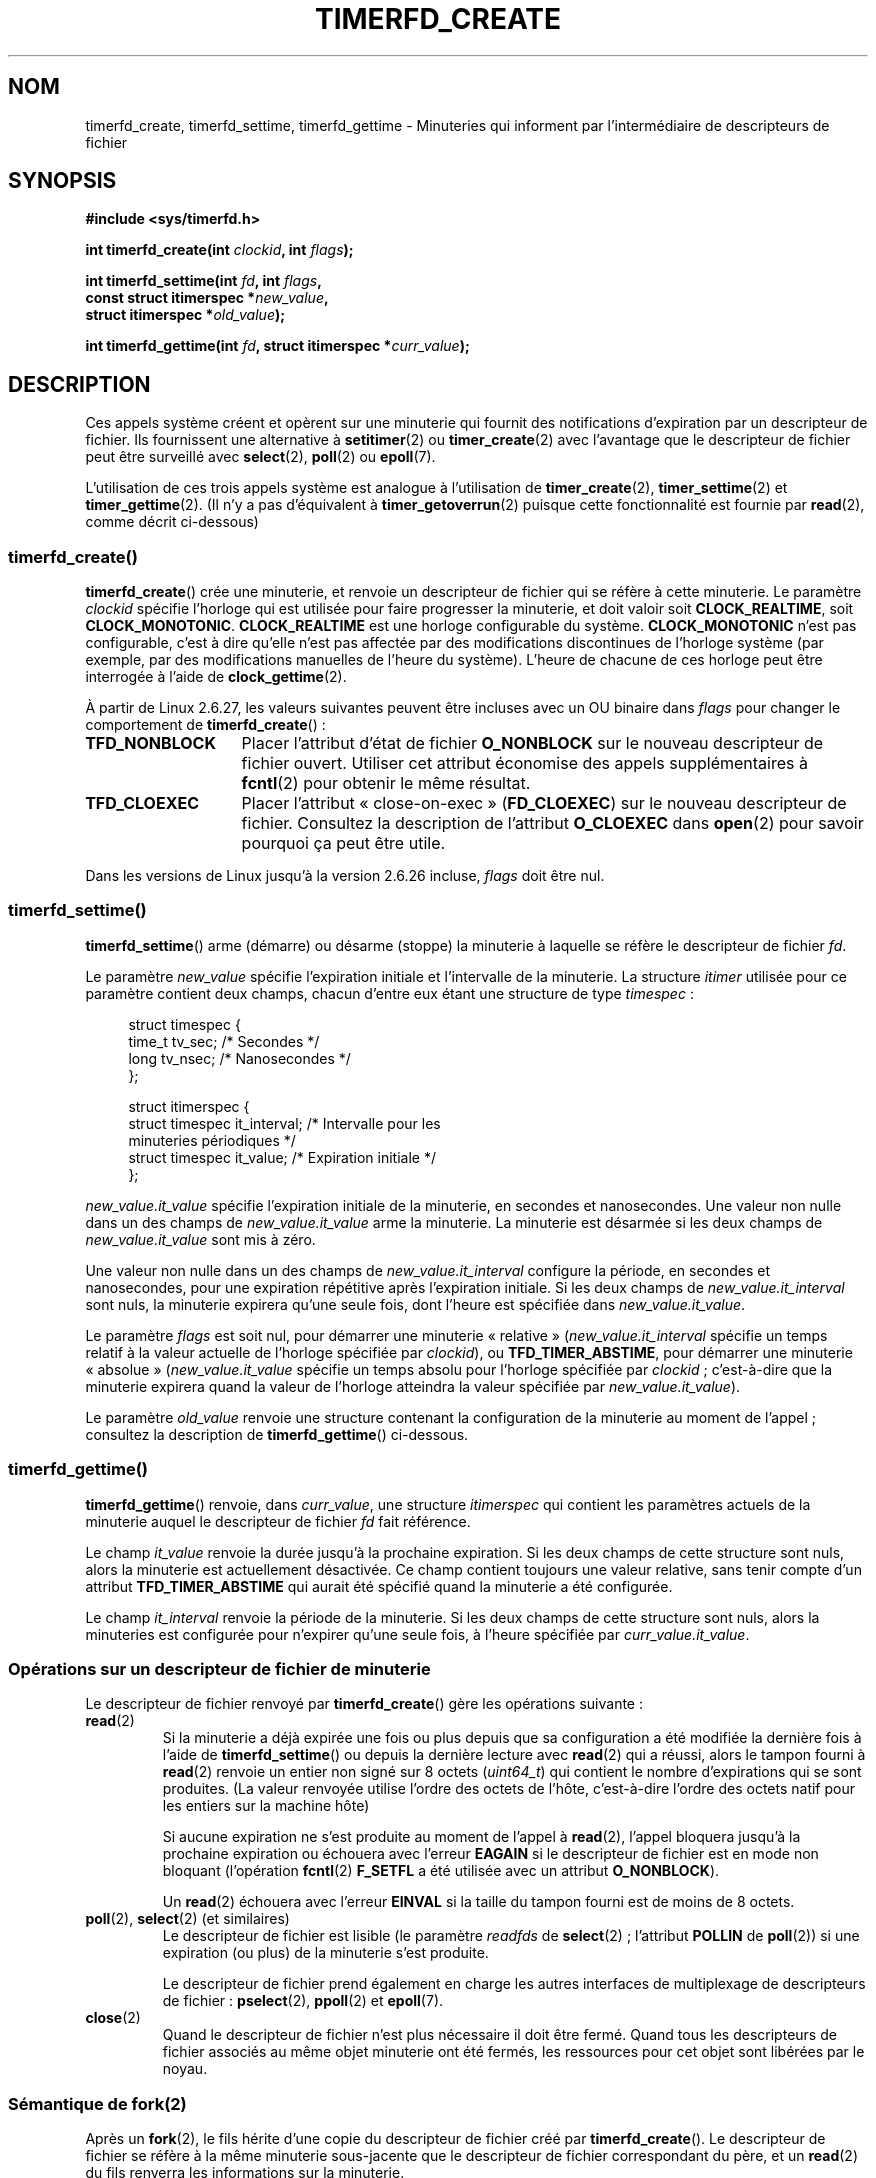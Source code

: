 .\" Copyright (C) 2008 Michael Kerrisk <mtk.manpages@gmail.com>
.\"
.\" This program is free software; you can redistribute it and/or modify
.\" it under the terms of the GNU General Public License as published by
.\" the Free Software Foundation; either version 2 of the License, or
.\" (at your option) any later version.
.\"
.\" This program is distributed in the hope that it will be useful,
.\" but WITHOUT ANY WARRANTY; without even the implied warranty of
.\" MERCHANTABILITY or FITNESS FOR A PARTICULAR PURPOSE.  See the
.\" GNU General Public License for more details.
.\"
.\" You should have received a copy of the GNU General Public License
.\" along with this program; if not, write to the Free Software
.\" Foundation, Inc., 59 Temple Place, Suite 330, Boston,
.\" MA  02111-1307  USA
.\"
.\"*******************************************************************
.\"
.\" This file was generated with po4a. Translate the source file.
.\"
.\"*******************************************************************
.TH TIMERFD_CREATE 2 "10 mars 2009" Linux "Manuel du programmeur Linux"
.SH NOM
timerfd_create, timerfd_settime, timerfd_gettime \- Minuteries qui informent
par l'intermédiaire de descripteurs de fichier
.SH SYNOPSIS
.nf
\fB#include <sys/timerfd.h>\fP
.sp
\fBint timerfd_create(int \fP\fIclockid\fP\fB, int \fP\fIflags\fP\fB);\fP
.sp
\fBint timerfd_settime(int \fP\fIfd\fP\fB, int \fP\fIflags\fP\fB,\fP
\fB                    const struct itimerspec *\fP\fInew_value\fP\fB,\fP
\fB                    struct itimerspec *\fP\fIold_value\fP\fB);\fP
.sp
\fBint timerfd_gettime(int \fP\fIfd\fP\fB, struct itimerspec *\fP\fIcurr_value\fP\fB);\fP
.fi
.SH DESCRIPTION
Ces appels système créent et opèrent sur une minuterie qui fournit des
notifications d'expiration par un descripteur de fichier. Ils fournissent
une alternative à \fBsetitimer\fP(2) ou \fBtimer_create\fP(2) avec l'avantage que
le descripteur de fichier peut être surveillé avec \fBselect\fP(2), \fBpoll\fP(2)
ou \fBepoll\fP(7).

.\"
L'utilisation de ces trois appels système est analogue à l'utilisation de
\fBtimer_create\fP(2), \fBtimer_settime\fP(2) et \fBtimer_gettime\fP(2). (Il n'y a
pas d'équivalent à \fBtimer_getoverrun\fP(2) puisque cette fonctionnalité est
fournie par \fBread\fP(2), comme décrit ci\-dessous)
.SS timerfd_create()
\fBtimerfd_create\fP() crée une minuterie, et renvoie un descripteur de fichier
qui se réfère à cette minuterie. Le paramètre \fIclockid\fP spécifie l'horloge
qui est utilisée pour faire progresser la minuterie, et doit valoir soit
\fBCLOCK_REALTIME\fP, soit \fBCLOCK_MONOTONIC\fP. \fBCLOCK_REALTIME\fP est une
horloge configurable du système. \fBCLOCK_MONOTONIC\fP n'est pas configurable,
c'est à dire qu'elle n'est pas affectée par des modifications discontinues
de l'horloge système (par exemple, par des modifications manuelles de
l'heure du système). L'heure de chacune de ces horloge peut être interrogée
à l'aide de \fBclock_gettime\fP(2).

À partir de Linux 2.6.27, les valeurs suivantes peuvent être incluses avec
un OU binaire dans \fIflags\fP pour changer le comportement de
\fBtimerfd_create\fP()\ :
.TP  14
\fBTFD_NONBLOCK\fP
Placer l'attribut d'état de fichier \fBO_NONBLOCK\fP sur le nouveau descripteur
de fichier ouvert. Utiliser cet attribut économise des appels
supplémentaires à \fBfcntl\fP(2) pour obtenir le même résultat.
.TP 
\fBTFD_CLOEXEC\fP
Placer l'attribut «\ close\-on\-exec\ » (\fBFD_CLOEXEC\fP) sur le nouveau
descripteur de fichier. Consultez la description de l'attribut \fBO_CLOEXEC\fP
dans \fBopen\fP(2) pour savoir pourquoi ça peut être utile.
.PP
Dans les versions de Linux jusqu'à la version 2.6.26 incluse, \fIflags\fP doit
être nul.
.SS timerfd_settime()
\fBtimerfd_settime\fP() arme (démarre) ou désarme (stoppe) la minuterie à
laquelle se réfère le descripteur de fichier \fIfd\fP.

Le paramètre \fInew_value\fP spécifie l'expiration initiale et l'intervalle de
la minuterie. La structure \fIitimer\fP utilisée pour ce paramètre contient
deux champs, chacun d'entre eux étant une structure de type \fItimespec\fP\ :
.in +4n
.nf

struct timespec {
    time_t tv_sec;                /* Secondes */
    long   tv_nsec;               /* Nanosecondes */
};

struct itimerspec {
    struct timespec it_interval;  /* Intervalle pour les
                                     minuteries périodiques */
    struct timespec it_value;     /* Expiration initiale */
};
.fi
.in
.PP
\fInew_value.it_value\fP spécifie l'expiration initiale de la minuterie, en
secondes et nanosecondes. Une valeur non nulle dans un des champs de
\fInew_value.it_value\fP arme la minuterie. La minuterie est désarmée si les
deux champs de \fInew_value.it_value\fP sont mis à zéro.

Une valeur non nulle dans un des champs de \fInew_value.it_interval\fP
configure la période, en secondes et nanosecondes, pour une expiration
répétitive après l'expiration initiale. Si les deux champs de
\fInew_value.it_interval\fP sont nuls, la minuterie expirera qu'une seule fois,
dont l'heure est spécifiée dans \fInew_value.it_value\fP.

Le paramètre \fIflags\fP est soit nul, pour démarrer une minuterie «\ relative\ »
(\fInew_value.it_interval\fP spécifie un temps relatif à la valeur actuelle de
l'horloge spécifiée par \fIclockid\fP), ou \fBTFD_TIMER_ABSTIME\fP, pour démarrer
une minuterie «\ absolue\ » (\fInew_value.it_value\fP spécifie un temps absolu
pour l'horloge spécifiée par \fIclockid\fP\ ; c'est\-à\-dire que la minuterie
expirera quand la valeur de l'horloge atteindra la valeur spécifiée par
\fInew_value.it_value\fP).

.\"
Le paramètre \fIold_value\fP renvoie une structure contenant la configuration
de la minuterie au moment de l'appel\ ; consultez la description de
\fBtimerfd_gettime\fP() ci\-dessous.
.SS timerfd_gettime()
\fBtimerfd_gettime\fP() renvoie, dans \fIcurr_value\fP, une structure
\fIitimerspec\fP qui contient les paramètres actuels de la minuterie auquel le
descripteur de fichier \fIfd\fP fait référence.

Le champ \fIit_value\fP renvoie la durée jusqu'à la prochaine expiration. Si
les deux champs de cette structure sont nuls, alors la minuterie est
actuellement désactivée. Ce champ contient toujours une valeur relative,
sans tenir compte d'un attribut \fBTFD_TIMER_ABSTIME\fP qui aurait été spécifié
quand la minuterie a été configurée.

Le champ \fIit_interval\fP renvoie la période de la minuterie. Si les deux
champs de cette structure sont nuls, alors la minuteries est configurée pour
n'expirer qu'une seule fois, à l'heure spécifiée par \fIcurr_value.it_value\fP.
.SS "Opérations sur un descripteur de fichier de minuterie"
Le descripteur de fichier renvoyé par \fBtimerfd_create\fP() gère les
opérations suivante\ :
.TP 
\fBread\fP(2)
Si la minuterie a déjà expirée une fois ou plus depuis que sa configuration
a été modifiée la dernière fois à l'aide de \fBtimerfd_settime\fP() ou depuis
la dernière lecture avec \fBread\fP(2) qui a réussi, alors le tampon fourni à
\fBread\fP(2) renvoie un entier non signé sur 8 octets (\fIuint64_t\fP) qui
contient le nombre d'expirations qui se sont produites. (La valeur renvoyée
utilise l'ordre des octets de l'hôte, c'est\-à\-dire l'ordre des octets natif
pour les entiers sur la machine hôte)
.IP
Si aucune expiration ne s'est produite au moment de l'appel à \fBread\fP(2),
l'appel bloquera jusqu'à la prochaine expiration ou échouera avec l'erreur
\fBEAGAIN\fP si le descripteur de fichier est en mode non bloquant (l'opération
\fBfcntl\fP(2) \fBF_SETFL\fP a été utilisée avec un attribut \fBO_NONBLOCK\fP).
.IP
Un \fBread\fP(2) échouera avec l'erreur \fBEINVAL\fP si la taille du tampon fourni
est de moins de 8 octets.
.TP 
\fBpoll\fP(2), \fBselect\fP(2) (et similaires)
Le descripteur de fichier est lisible (le paramètre \fIreadfds\fP de
\fBselect\fP(2)\ ; l'attribut \fBPOLLIN\fP de \fBpoll\fP(2)) si une expiration (ou
plus) de la minuterie s'est produite.
.IP
Le descripteur de fichier prend également en charge les autres interfaces de
multiplexage de descripteurs de fichier\ : \fBpselect\fP(2), \fBppoll\fP(2) et
\fBepoll\fP(7).
.TP 
\fBclose\fP(2)
.\"
Quand le descripteur de fichier n'est plus nécessaire il doit être
fermé. Quand tous les descripteurs de fichier associés au même objet
minuterie ont été fermés, les ressources pour cet objet sont libérées par le
noyau.
.SS "Sémantique de fork(2)"
.\"
Après un \fBfork\fP(2), le fils hérite d'une copie du descripteur de fichier
créé par \fBtimerfd_create\fP(). Le descripteur de fichier se réfère à la même
minuterie sous\-jacente que le descripteur de fichier correspondant du père,
et un \fBread\fP(2) du fils renverra les informations sur la minuterie.
.SS "Sémantique de execve(2)"
Un descripteur de fichier créé par \fBtimerfd_create\fP() est conservé au
travers d'un \fBexecve\fP(2), et continue à générer des expirations de
minuterie si la minuterie a été armée.
.SH "VALEUR RENVOYÉE"
S'il réussit, \fBtimerfd_create\fP() renvoie un nouveau descripteur de
fichier. En cas d'erreur, il renvoie \-1 et \fIerrno\fP contient le code
d'erreur.

En cas de réussite, \fBtimerfd_settime\fP() et \fBtimerfd_gettime\fP() renvoient
0. Sinon ils renvoient \-1 et \fBerrno\fP contient le code d'erreur.
.SH ERREURS
\fBtimerfd_create\fP() peut échouer avec les erreurs suivantes\ :
.TP 
\fBEINVAL\fP
Le paramètre \fIclockid\fP n'est ni \fBCLOCK_MONOTONIC\fP ni \fBCLOCK_REALTIME\fP;
.TP 
\fBEINVAL\fP
\fIflags\fP n'est pas correct\ ; ou, pour les versions de Linux 2.6.26 ou
ultérieures, \fIflags\fP n'est pas nul.
.TP 
\fBEMFILE\fP
La limite du nombre total de descripteurs de fichier ouverts par processus a
été atteinte.
.TP 
\fBENFILE\fP
La limite du nombre total de fichiers ouverts sur le système a été atteinte.
.TP 
\fBENODEV\fP
Impossible de monter (en interne) le périphérique anonyme d'inoeud.
.TP 
\fBENOMEM\fP
Pas assez de mémoire noyau pour créer la minuterie.
.PP
\fBtimerfd_settime\fP() et \fBtimerfd_gettime\fP() peuvent échouer avec les
erreurs suivantes\ :
.TP 
\fBEBADF\fP
\fIfd\fP n'est pas un descripteur de fichier valable.
.TP 
\fBEFAULT\fP
\fInew_value\fP, \fIold_value\fP ou \fIcurr_value\fP n'est pas un pointeur valable.
.TP 
\fBEINVAL\fP
\fIfd\fP n'est pas un descripteur de fichier de minuterie valable.
.PP
\fBtimerfd_settime\fP() peut aussi échouer avec les erreurs suivantes\ :
.TP 
\fBEINVAL\fP
\fInew_value\fP n'est pas initialisé correctement (un des champs \fItv_nsec\fP est
en dehors de l'intervalle allant de 0 à 999 999 999).
.TP 
\fBEINVAL\fP
.\" This case only checked since 2.6.29, and 2.2.2[78].some-stable-version.
.\" In older kernel versions, no check was made for invalid flags.
\fIflags\fP n'est pas correct.
.SH VERSIONS
Ces appels système sont disponibles sous Linux depuis le noyau 2.6.25. La
glibc les gère depuis la version 2.8.
.SH CONFORMITÉ
Ces appels système sont spécifiques à Linux.
.SH EXEMPLE
Le programme suivant crée une minuterie puis surveille sa progression. Le
programme accepte jusqu'à trois paramètres en ligne de commande. Le premier
paramètre spécifie le nombre de secondes pour l'expiration initiale de la
minuterie. Le deuxième paramètre spécifie la période de la minuterie, en
secondes. Le troisième paramètre spécifie le nombre de fois que le programme
doit permettre à la minuterie d'expirer avant de quitter. Le deuxième et le
troisième paramètre sont optionnels.

La session interactive suivante montre l'utilisation de ce programme\ :
.in +4n
.nf

$\fB a.out 3 1 100\fP
0.000: timer started
3.000: read: 1; total=1
4.000: read: 1; total=2
\fB^Z \fP                 # type control\-Z to suspend the program
[1]+  Stopped                 ./timerfd3_demo 3 1 100
$ \fBfg\fP                # Resume execution after a few seconds
a.out 3 1 100
9.660: read: 5; total=7
10.000: read: 1; total=8
11.000: read: 1; total=9
\fB^C \fP                 # type control\-C to suspend the program
.fi
.in
.SS "Source du programme"
\&
.nf
.\" The commented out code here is what we currently need until
.\" the required stuff is in glibc
.\"
.\"
.\"/* Link with -lrt */
.\"#define _GNU_SOURCE
.\"#include <sys/syscall.h>
.\"#include <unistd.h>
.\"#include <time.h>
.\"#if defined(__i386__)
.\"#define __NR_timerfd_create 322
.\"#define __NR_timerfd_settime 325
.\"#define __NR_timerfd_gettime 326
.\"#endif
.\"
.\"static int
.\"timerfd_create(int clockid, int flags)
.\"{
.\"    return syscall(__NR_timerfd_create, clockid, flags);
.\"}
.\"
.\"static int
.\"timerfd_settime(int fd, int flags, struct itimerspec *new_value,
.\"        struct itimerspec *curr_value)
.\"{
.\"    return syscall(__NR_timerfd_settime, fd, flags, new_value,
.\"                   curr_value);
.\"}
.\"
.\"static int
.\"timerfd_gettime(int fd, struct itimerspec *curr_value)
.\"{
.\"    return syscall(__NR_timerfd_gettime, fd, curr_value);
.\"}
.\"
.\"#define TFD_TIMER_ABSTIME (1 << 0)
.\"
.\"////////////////////////////////////////////////////////////
#include <sys/timerfd.h>
#include <time.h>
#include <unistd.h>
#include <stdlib.h>
#include <stdio.h>
#include <stdint.h>        /* Définition de uint64_t */

#define handle_error(msg) \e
        do { perror(msg); exit(EXIT_FAILURE); } while (0)

static void
print_elapsed_time(void)
{
    static struct timespec start;
    struct timespec curr;
    static int first_call = 1;
    int secs, nsecs;

    if (first_call) {
        first_call = 0;
        if (clock_gettime(CLOCK_MONOTONIC, &start) == \-1)
            handle_error("clock_gettime");
    }

    if (clock_gettime(CLOCK_MONOTONIC, &curr) == \-1)
        handle_error("clock_gettime");

    secs = curr.tv_sec \- start.tv_sec;
    nsecs = curr.tv_nsec \- start.tv_nsec;
    if (nsecs < 0) {
        secs\-\-;
        nsecs += 1000000000;
    }
    printf("%d.%03d: ", secs, (nsecs + 500000) / 1000000);
}

int
main(int argc, char *argv[])
{
    struct itimerspec new_value;
    int max_exp, fd;
    struct timespec now;
    uint64_t exp, tot_exp;
    ssize_t s;

    if ((argc != 2) && (argc != 4)) {
        fprintf(stderr, "%s init\-secs [interval\-secs max\-exp]\en",
                argv[0]);
        exit(EXIT_FAILURE);
    }

    if (clock_gettime(CLOCK_REALTIME, &now) == \-1)
        handle_error("clock_gettime");

    /* Create a CLOCK_REALTIME absolute timer with initial
       expiration and interval as specified in command line */

    new_value.it_value.tv_sec = now.tv_sec + atoi(argv[1]);
    new_value.it_value.tv_nsec = now.tv_nsec;
    if (argc == 2) {
        new_value.it_interval.tv_sec = 0;
        max_exp = 1;
    } else {
        new_value.it_interval.tv_sec = atoi(argv[2]);
        max_exp = atoi(argv[3]);
    }
    new_value.it_interval.tv_nsec = 0;

    fd = timerfd_create(CLOCK_REALTIME, 0);
    if (fd == \-1)
        handle_error("timerfd_create");

    if (timerfd_settime(fd, TFD_TIMER_ABSTIME, &new_value, NULL) == \-1)
        handle_error("timerfd_settime");

    print_elapsed_time();
    printf("timer started\en");

    for (tot_exp = 0; tot_exp < max_exp;) {
        s = read(fd, &exp, sizeof(uint64_t));
        if (s != sizeof(uint64_t))
            handle_error("read");

        tot_exp += exp;
        print_elapsed_time();
        printf("read: %llu; total=%llu\en",
                (unsigned long long) exp,
                (unsigned long long) tot_exp);
    }

    exit(EXIT_SUCCESS);
}
.fi
.SH BOGUES
.\" 2.6.29
Actuellement, \fBtimerfd_create\fP() prend en charge moins de type
d'identifiants d'horloges que \fBtimer_create\fP(2).
.SH "VOIR AUSSI"
\fBeventfd\fP(2), \fBpoll\fP(2), \fBread\fP(2), \fBselect\fP(2), \fBsetitimer\fP(2),
\fBsignalfd\fP(2), \fBtimer_create\fP(2), \fBtimer_gettime\fP(2),
\fBtimer_settime\fP(2), \fBepoll\fP(7), \fBtime\fP(7)
.SH COLOPHON
Cette page fait partie de la publication 3.23 du projet \fIman\-pages\fP
Linux. Une description du projet et des instructions pour signaler des
anomalies peuvent être trouvées à l'adresse
<URL:http://www.kernel.org/doc/man\-pages/>.
.SH TRADUCTION
Depuis 2010, cette traduction est maintenue à l'aide de l'outil
po4a <URL:http://po4a.alioth.debian.org/> par l'équipe de
traduction francophone au sein du projet perkamon
<URL:http://alioth.debian.org/projects/perkamon/>.
.PP
Julien Cristau et l'équipe francophone de traduction de Debian\ (2006-2009).
.PP
Veuillez signaler toute erreur de traduction en écrivant à
<perkamon\-l10n\-fr@lists.alioth.debian.org>.
.PP
Vous pouvez toujours avoir accès à la version anglaise de ce document en
utilisant la commande
«\ \fBLC_ALL=C\ man\fR \fI<section>\fR\ \fI<page_de_man>\fR\ ».
